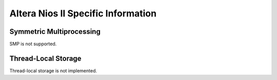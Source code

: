 .. comment SPDX-License-Identifier: CC-BY-SA-4.0

.. Copyright (C) 2014 Hesham ALMatary <heshamelmatary@gmail.com>

Altera Nios II Specific Information
***********************************

Symmetric Multiprocessing
=========================

SMP is not supported.

Thread-Local Storage
====================

Thread-local storage is not implemented.
